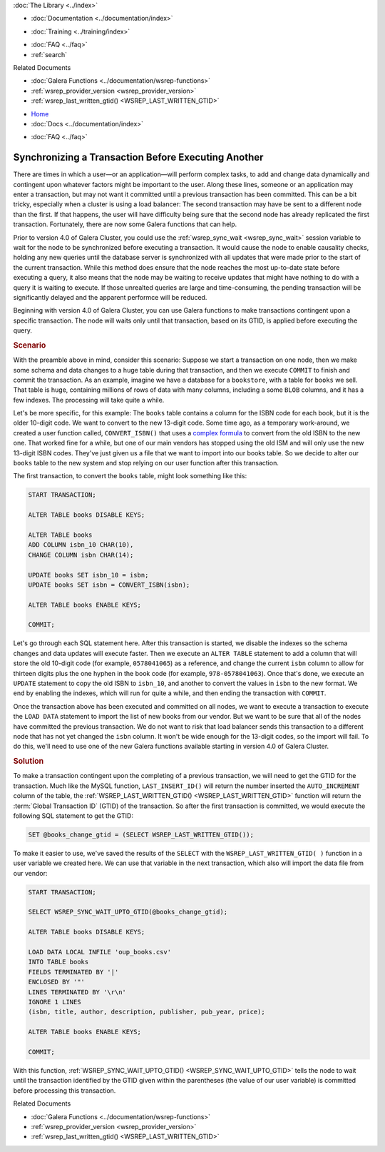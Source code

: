 .. meta::
   :title: Synchronizing a Transaction Before Executing Another
   :description:
   :language: en-US
   :keywords:
   :copyright: Codership Oy, 2014 - 2024. All Rights Reserved.


.. container:: left-margin

   .. container:: left-margin-top

      :doc:`The Library <../index>`

   .. container:: left-margin-content

      - :doc:`Documentation <../documentation/index>`

      .. cssclass:: here

         - :doc:`Knowledge Base <./index>`

      - :doc:`Training <../training/index>`

      .. cssclass:: sub-links

         - :doc:`Training Courses <../training/courses/index>`
         - :doc:`Tutorial Articles <../training/tutorials/index>`
         - :doc:`Training Videos <../training/videos/index>`

      - :doc:`FAQ <../faq>`
      - :ref:`search`

      Related Documents

      - :doc:`Galera Functions <../documentation/wsrep-functions>`
      - :ref:`wsrep_provider_version <wsrep_provider_version>`
      - :ref:`wsrep_last_written_gtid() <WSREP_LAST_WRITTEN_GTID>`

.. container:: top-links

   - `Home <https://galeracluster.com>`_
   - :doc:`Docs <../documentation/index>`

   .. cssclass:: here

      - :doc:`KB <./index>`

   .. cssclass:: nav-wider

      - :doc:`Training <../training/index>`

   - :doc:`FAQ <../faq>`


.. cssclass:: library-article
.. _`kb-best-sync-transaction-first`:

======================================================
Synchronizing a Transaction Before Executing Another
======================================================

.. rst-class:: article-stats

   Length: 391 words; Published: May 30, 2019; Updated: October 22, 2019; Category: Schema & SQL; Type: Best Practices

There are times in which a user |---| or an application |---| will perform complex tasks, to add and change data dynamically and contingent upon whatever factors might be important to the user. Along these lines, someone or an application may enter a transaction, but may not want it committed until a previous transaction has been committed. This can be a bit tricky, especially when a cluster is using a load balancer:  The second transaction may have be sent to a different node than the first. If that happens, the user will have difficulty being sure that the second node has already replicated the first transaction. Fortunately, there are now some Galera functions that can help.

Prior to version 4.0 of Galera Cluster, you could use the :ref:`wsrep_sync_wait <wsrep_sync_wait>` session variable to wait for the node to be synchronized before executing a transaction. It would cause the node to enable causality checks, holding any new queries until the database server is synchronized with all updates that were made prior to the start of the current transaction. While this method does ensure that the node reaches the most up-to-date state before executing a query, it also means that the node may be waiting to receive updates that might have nothing to do with a query it is waiting to execute. If those unrealted queries are large and time-consuming, the pending transaction will be significantly delayed and the apparent performce will be reduced.

Beginning with version 4.0 of Galera Cluster, you can use Galera functions to make transactions contingent upon a specific transaction. The node will waits only until that transaction, based on its GTID, is applied before executing the query.

.. rst-class:: section-heading
.. rubric:: Scenario

With the preamble above in mind, consider this scenario:  Suppose we start a transaction on one node, then we make some schema and data changes to a huge table during that transaction, and then we execute ``COMMIT`` to finish and commit the transaction. As an example, imagine we have a database for a ``bookstore``, with a table for ``books`` we sell. That table is huge, containing millions of rows of data with many columns, including a some ``BLOB`` columns, and it has a few indexes. The processing will take quite a while.

Let's be more specific, for this example: The ``books`` table contains a column for the ISBN code for each book, but it is the older 10-digit code. We want to convert to the new 13-digit code. Some time ago, as a temporary work-around, we created a user function called, ``CONVERT_ISBN()`` that uses a `complex formula <https://en.wikipedia.org/wiki/International_Standard_Book_Number#ISBN-13_check_digit_calculation>`_ to convert from the old ISBN to the new one. That worked fine for a while, but one of our main vendors has stopped using the old ISM and will only use the new 13-digit ISBN codes. They've just given us a file that we want to import into our books table. So we decide to alter our ``books`` table to the new system and stop relying on our user function after this transaction.

The first transaction, to convert the ``books`` table, might look something like this:

.. code-block:: mysql

   START TRANSACTION;

   ALTER TABLE books DISABLE KEYS;

   ALTER TABLE books
   ADD COLUMN isbn_10 CHAR(10),
   CHANGE COLUMN isbn CHAR(14);

   UPDATE books SET isbn_10 = isbn;
   UPDATE books SET isbn = CONVERT_ISBN(isbn);

   ALTER TABLE books ENABLE KEYS;

   COMMIT;

Let's go through each SQL statement here. After this transaction is started, we disable the indexes so the schema changes and data updates will execute faster. Then we execute an ``ALTER TABLE`` statement to add a column that will store the old 10-digit code (for example, ``0578041065``) as a reference, and change the current ``isbn`` column to allow for thirteen digits plus the one hyphen in the book code (for example, ``978-0578041063``). Once that's done, we execute an ``UPDATE`` statement to copy the old ISBN to ``isbn_10``, and another to convert the values in ``isbn`` to the new format. We end by enabling the indexes, which will run for quite a while, and then ending the transaction with ``COMMIT``.

Once the transaction above has been executed and committed on all nodes, we want to execute a transaction to execute the ``LOAD DATA`` statement to import the list of new books from our vendor. But we want to be sure that all of the nodes have committed the previous transaction. We do not want to risk that load balancer sends this transaction to a different node that has not yet changed the ``isbn`` column. It won't be wide enough for the 13-digit codes, so the import will fail. To do this, we'll need to use one of the new Galera functions available starting in version 4.0 of Galera Cluster.

.. rst-class:: section-heading
.. rubric:: Solution

To make a transaction contingent upon the completing of a previous transaction, we will need to get the GTID for the transaction. Much like the MySQL function, ``LAST_INSERT_ID()`` will return the number inserted the ``AUTO_INCREMENT`` column of the table, the :ref:`WSREP_LAST_WRITTEN_GTID() <WSREP_LAST_WRITTEN_GTID>` function will return the :term:`Global Transaction ID` (GTID) of the transaction. So after the first transaction is committed, we would execute the following SQL statement to get the GTID:

.. code-block:: mysql

   SET @books_change_gtid = (SELECT WSREP_LAST_WRITTEN_GTID());

To make it easier to use, we've saved the results of the ``SELECT`` with the ``WSREP_LAST_WRITTEN_GTID( )`` function in a user variable we created here. We can use that variable in the next transaction, which also will import the data file from our vendor:

.. code-block:: mysql

   START TRANSACTION;

   SELECT WSREP_SYNC_WAIT_UPTO_GTID(@books_change_gtid);

   ALTER TABLE books DISABLE KEYS;

   LOAD DATA LOCAL INFILE 'oup_books.csv'
   INTO TABLE books
   FIELDS TERMINATED BY '|'
   ENCLOSED BY '"'
   LINES TERMINATED BY '\r\n'
   IGNORE 1 LINES
   (isbn, title, author, description, publisher, pub_year, price);

   ALTER TABLE books ENABLE KEYS;

   COMMIT;

With this function, :ref:`WSREP_SYNC_WAIT_UPTO_GTID() <WSREP_SYNC_WAIT_UPTO_GTID>` tells the node to wait until the transaction identified by the GTID given within the parentheses (the value of our user variable) is committed before processing this transaction.

.. container:: bottom-links

   Related Documents

   - :doc:`Galera Functions <../documentation/wsrep-functions>`
   - :ref:`wsrep_provider_version <wsrep_provider_version>`
   - :ref:`wsrep_last_written_gtid() <WSREP_LAST_WRITTEN_GTID>`


.. |---|   unicode:: U+2014 .. EM DASH
   :trim:
